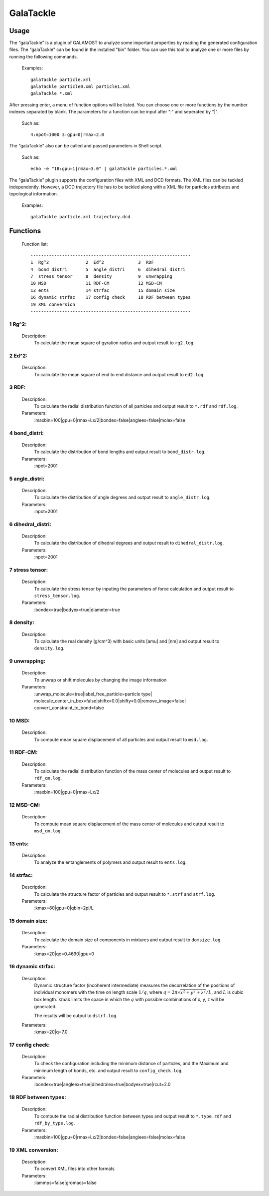 GalaTackle
==========

Usage
-----

The "galaTackle" is a plugin of GALAMOST to analyze some important properties by reading the generated configuration files. 
The "galaTackle" can be found in the installed "bin" folder. You can use this tool to analyze one or more files by running the following commands.

   Examples::
   
      galaTackle particle.xml
      galaTackle particle0.xml particle1.xml
      galaTackle *.xml
	  
After pressing enter, a menu of function options will be listed. You can choose one or more functions by 
the number indexes separated by blank. The parameters for a function can be input after ":" and seperated by "|". 

   Such as::
   
      4:npot=1000 3:gpu=0|rmax=2.0

The "galaTackle" also can be called and passed parameters in Shell script.

   Such as::
   
      echo -e "18:gpu=1|rmax=3.0" | galaTackle particles.*.xml

The "galaTackle" plugin supports the configuration files with XML and DCD formats. 
The XML files can be tackled independently. However, a DCD trajectory file has to be tackled along with 
a XML file for particles attributes and topological information.

   Examples::

      galaTackle particle.xml trajectory.dcd

Functions
---------

   Function list::
   
      -------------------------------------------------------------
      1  Rg^2              2  Ed^2             3  RDF              
      4  bond_distri       5  angle_distri     6  dihedral_distri  
      7  stress tensor     8  density          9  unwrapping       
      10 MSD               11 RDF-CM           12 MSD-CM           
      13 ents              14 strfac           15 domain size      
      16 dynamic strfac    17 config check     18 RDF between types
      19 XML conversion 
      -------------------------------------------------------------

1  Rg^2:
^^^^^^^^

   Description:
      To calculate the mean square of gyration radius and output result to ``rg2.log``.

2  Ed^2:	  
^^^^^^^^
   
   Description:
      To calculate the mean square of end to end distance and output result to ``ed2.log``.
	  
3  RDF:	  
^^^^^^^
   
   Description:
      To calculate the radial distribution function of all particles and output result to ``*.rdf`` and ``rdf.log``.
	  
   Parameters:
      :maxbin=100|gpu=0|rmax=Lx/2|bondex=false|angleex=false|molex=false
	  
4  bond_distri:	  
^^^^^^^^^^^^^^^
   
   Description:
      To calculate the distribution of bond lengths and output result to ``bond_distr.log``.
	  
   Parameters:
      :npot=2001

5  angle_distri:	  
^^^^^^^^^^^^^^^^
   
   Description:
      To calculate the distribution of angle degrees and output result to ``angle_distr.log``.
	  
   Parameters:
      :npot=2001
	  
6  dihedral_distri:	  
^^^^^^^^^^^^^^^^^^^
   
   Description:
      To calculate the distribution of dihedral degrees and output result to ``dihedral_distr.log``.
	  
   Parameters:
      :npot=2001
	  
7  stress tensor:	  
^^^^^^^^^^^^^^^^^
   
   Description:
      To calculate the stress tensor by inputing the parameters of force calculation and output result to ``stress_tensor.log``.
	  
   Parameters:
      :bondex=true|bodyex=true|diameter=true 

8  density:	  
^^^^^^^^^^^
   
   Description:
      To calculate the real density (g/cm^3) with basic units [amu] and [nm] and output result to ``density.log``.
	  
9  unwrapping:	  
^^^^^^^^^^^^^^
   
   Description:
      To unwrap or shift molecules by changing the image information
	  
   Parameters:
      :unwrap_molecule=true|label_free_particle=particle type| molecule_center_in_box=false|shiftx=0.0|shifty=0.0|remove_image=false| convert_constraint_to_bond=false

	  
10 MSD:	  
^^^^^^^
   
   Description:
      To compute mean square displacement of all particles and output result to ``msd.log``.

	  
11 RDF-CM:	  
^^^^^^^^^^
   
   Description:
      To calculate the radial distribution function of the mass center of molecules and output result to ``rdf_cm.log``.
	  
   Parameters:
      :maxbin=100|gpu=0|rmax=Lx/2	  
	  
12 MSD-CM:	  
^^^^^^^^^^
   
   Description:
      To compute mean square displacement of the mass center of molecules and output result to ``msd_cm.log``.
	  
13 ents:	  
^^^^^^^^
   
   Description:
      To analyze the entanglements of polymers and output result to ``ents.log``.
	  
14 strfac:	  
^^^^^^^^^^
   
   Description:
      To calculate the structure factor of particles and output result to ``*.strf`` and ``strf.log``.
	  
   Parameters:
      :kmax=80|gpu=0|qbin=2pi/L

15 domain size:	  
^^^^^^^^^^^^^^^
   
   Description:
      To calculate the domain size of components in mixtures and output result to ``domsize.log``.
	  
   Parameters:
      :kmax=20|qc=0.4690|gpu=0

16 dynamic strfac:	  
^^^^^^^^^^^^^^^^^^
   
   Description:
      Dynamic structure factor (incoherent intermediate) measures the decorrelation of the positions 
      of individual monomers with the time on length scale :math:`1/q`, where :math:`q=2\pi\sqrt{x^2+y^2+z^2}/L`, and :math:`L` is cubic box length. 
      :math:`\mbox{kmax}` limits the space in which the :math:`q` with possible combinations of x, y, z will be generated.

      The results will be output to ``dstrf.log``.	  
	  
   Parameters:
      :kmax=20|q=7.0

17 config check:	  
^^^^^^^^^^^^^^^^
   
   Description:
      To check the configuration including the minimum distance of particles, and the Maximum and minimum length of bonds, etc. and output result to ``config_check.log``.

   Parameters:
      :bondex=true|angleex=true|dihedralex=true|bodyex=true|rcut=2.0


18 RDF between types:	  
^^^^^^^^^^^^^^^^^^^^^
   
   Description:
      To compute the radial distribution function between types and output result to ``*.type.rdf`` and ``rdf_by_type.log``.
	  
   Parameters:
      :maxbin=100|gpu=0|rmax=Lx/2|bondex=false|angleex=false|molex=false


19 XML conversion:	  
^^^^^^^^^^^^^^^^^^
   
   Description:
      To convert XML files into other formats
	  
   Parameters:
      :lammps=false|gromacs=false
  
	  
 	  
